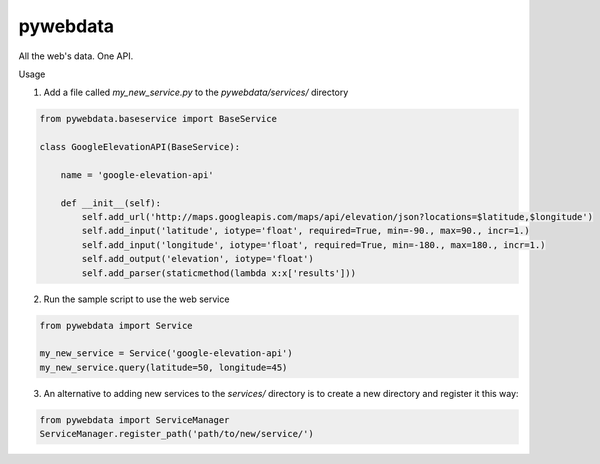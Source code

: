 pywebdata
---------

All the web's data. One API.

Usage

1) Add a file called *my_new_service.py* to the *pywebdata/services/* directory

.. code-block:: python
    
    from pywebdata.baseservice import BaseService
        
    class GoogleElevationAPI(BaseService):
    
        name = 'google-elevation-api'
        
        def __init__(self):
            self.add_url('http://maps.googleapis.com/maps/api/elevation/json?locations=$latitude,$longitude')
            self.add_input('latitude', iotype='float', required=True, min=-90., max=90., incr=1.)
            self.add_input('longitude', iotype='float', required=True, min=-180., max=180., incr=1.)
            self.add_output('elevation', iotype='float')
            self.add_parser(staticmethod(lambda x:x['results']))

2) Run the sample script to use the web service

.. code-block:: python

    from pywebdata import Service
    
    my_new_service = Service('google-elevation-api')
    my_new_service.query(latitude=50, longitude=45)

3) An alternative to adding new services to the *services/* directory is to create a new directory and register it this way:

.. code-block:: python

  from pywebdata import ServiceManager
  ServiceManager.register_path('path/to/new/service/')
